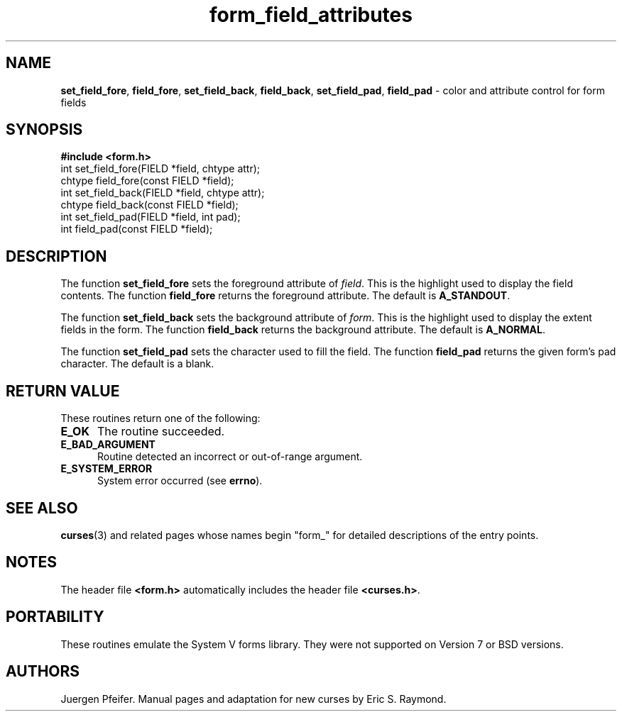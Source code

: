 '\" t
.\" $OpenBSD: form_field_attributes.3,v 1.8 2010/01/12 23:22:07 nicm Exp $
.\"
.\"***************************************************************************
.\" Copyright (c) 1998-2002,2006 Free Software Foundation, Inc.              *
.\"                                                                          *
.\" Permission is hereby granted, free of charge, to any person obtaining a  *
.\" copy of this software and associated documentation files (the            *
.\" "Software"), to deal in the Software without restriction, including      *
.\" without limitation the rights to use, copy, modify, merge, publish,      *
.\" distribute, distribute with modifications, sublicense, and/or sell       *
.\" copies of the Software, and to permit persons to whom the Software is    *
.\" furnished to do so, subject to the following conditions:                 *
.\"                                                                          *
.\" The above copyright notice and this permission notice shall be included  *
.\" in all copies or substantial portions of the Software.                   *
.\"                                                                          *
.\" THE SOFTWARE IS PROVIDED "AS IS", WITHOUT WARRANTY OF ANY KIND, EXPRESS  *
.\" OR IMPLIED, INCLUDING BUT NOT LIMITED TO THE WARRANTIES OF               *
.\" MERCHANTABILITY, FITNESS FOR A PARTICULAR PURPOSE AND NONINFRINGEMENT.   *
.\" IN NO EVENT SHALL THE ABOVE COPYRIGHT HOLDERS BE LIABLE FOR ANY CLAIM,   *
.\" DAMAGES OR OTHER LIABILITY, WHETHER IN AN ACTION OF CONTRACT, TORT OR    *
.\" OTHERWISE, ARISING FROM, OUT OF OR IN CONNECTION WITH THE SOFTWARE OR    *
.\" THE USE OR OTHER DEALINGS IN THE SOFTWARE.                               *
.\"                                                                          *
.\" Except as contained in this notice, the name(s) of the above copyright   *
.\" holders shall not be used in advertising or otherwise to promote the     *
.\" sale, use or other dealings in this Software without prior written       *
.\" authorization.                                                           *
.\"***************************************************************************
.\"
.\" $Id: form_field_attributes.3,v 1.9 2015/11/14 01:35:38 jmc Exp $
.TH form_field_attributes 3 ""
.SH NAME
\fBset_field_fore\fR, \fBfield_fore\fR,
\fBset_field_back\fR, \fBfield_back\fR,
\fBset_field_pad\fR, \fBfield_pad\fR
- color and attribute control for form fields
.SH SYNOPSIS
\fB#include <form.h>\fR
.br
int set_field_fore(FIELD *field, chtype attr);
.br
chtype field_fore(const FIELD *field);
.br
int set_field_back(FIELD *field, chtype attr);
.br
chtype field_back(const FIELD *field);
.br
int set_field_pad(FIELD *field, int pad);
.br
int field_pad(const FIELD *field);
.br
.SH DESCRIPTION
The function \fBset_field_fore\fR sets the foreground attribute of
\fIfield\fR. This is the highlight used to display the field contents.  The
function \fBfield_fore\fR returns the foreground attribute.  The default is
\fBA_STANDOUT\fR.
.PP
The function \fBset_field_back\fR sets the background attribute of
\fIform\fR. This is the highlight used to display the extent fields in the
form.  The function \fBfield_back\fR returns the background attribute.  The
default is \fBA_NORMAL\fR.
.PP
The function \fBset_field_pad\fR sets the character used to fill the field.
The function \fBfield_pad\fR returns the given form's pad character.  The
default is a blank.
.SH RETURN VALUE
These routines return one of the following:
.TP 5
.B E_OK
The routine succeeded.
.TP 5
.B E_BAD_ARGUMENT
Routine detected an incorrect or out-of-range argument.
.TP 5
.B E_SYSTEM_ERROR
System error occurred (see \fBerrno\fR).
.
.SH SEE ALSO
\fBcurses\fR(3) and related pages whose names begin "form_" for detailed
descriptions of the entry points.
.SH NOTES
The header file \fB<form.h>\fR automatically includes the header file
\fB<curses.h>\fR.
.SH PORTABILITY
These routines emulate the System V forms library.  They were not supported on
Version 7 or BSD versions.
.SH AUTHORS
Juergen Pfeifer.  Manual pages and adaptation for new curses by Eric
S. Raymond.
.\"#
.\"# The following sets edit modes for GNU EMACS
.\"# Local Variables:
.\"# mode:nroff
.\"# fill-column:79
.\"# End:
